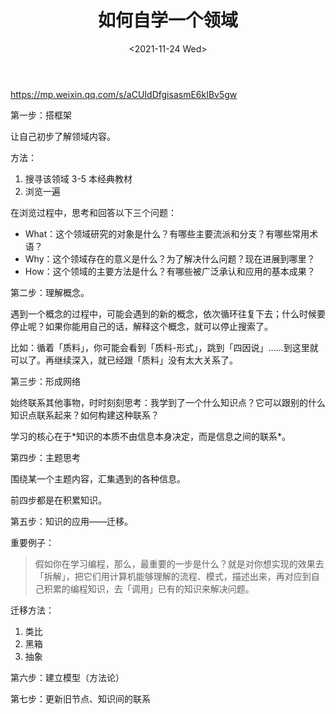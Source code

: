 #+TITLE: 如何自学一个领域
#+DATE: <2021-11-24 Wed>
https://mp.weixin.qq.com/s/aCUIdDfgisasmE6kIBv5gw

第一步：搭框架

让自己初步了解领域内容。

方法：

1. 搜寻该领域 3-5 本经典教材
2. 浏览一遍

在浏览过程中，思考和回答以下三个问题：

- What：这个领域研究的对象是什么？有哪些主要流派和分支？有哪些常用术语？
- Why：这个领域存在的意义是什么？为了解决什么问题？现在进展到哪里？
- How：这个领域的主要方法是什么？有哪些被广泛承认和应用的基本成果？

第二步：理解概念。

遇到一个概念的过程中，可能会遇到的新的概念，依次循环往复下去；什么时候要停止呢？如果你能用自己的话，解释这个概念，就可以停止搜索了。

比如：循着「质料」，你可能会看到「质料-形式」，跳到「四因说」……到这里就可以了。再继续深入，就已经跟「质料」没有太大关系了。

第三步：形成网络

始终联系其他事物，时时刻刻思考：我学到了一个什么知识点？它可以跟别的什么知识点联系起来？如何构建这种联系？

学习的核心在于*知识的本质不由信息本身决定，而是信息之间的联系*。

第四步：主题思考

围绕某一个主题内容，汇集遇到的各种信息。

前四步都是在积累知识。

第五步：知识的应用——迁移。

重要例子：

#+BEGIN_QUOTE
假如你在学习编程，那么，最重要的一步是什么？就是对你想实现的效果去「拆解」，把它们用计算机能够理解的流程、模式，描述出来，再对应到自己积累的编程知识，去「调用」已有的知识来解决问题。
#+END_QUOTE

迁移方法：

1. 类比
2. 黑箱
3. 抽象

第六步：建立模型（方法论）

第七步：更新旧节点、知识间的联系